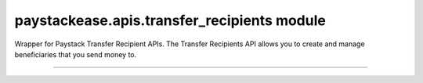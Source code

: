 paystackease.apis.transfer\_recipients module
---------------------------------------------

.. :py:currentmodule:: paystackease.apis.transfer_recipients


Wrapper for Paystack Transfer Recipient APIs. The Transfer Recipients API allows you to create and manage beneficiaries that you send money to.

-------------------------------------------------------------

.. py:class:: TransferRecipientsClientAPI(secret_key: str = None)

    Bases: :py:class:`~paystackease.base.PayStackBaseClientAPI`

    Paystack Transfer Recipients API Reference: `Transfer Recipients`_

    .. py:method:: bulk_create_transfer_recipient(batch: List[Dict[str, str]])→ dict

        Create multiple transfer recipients in batches.

        :param batch: A list of transfer recipient dict keys [ { ``type``, ``name``, ``account_number``, ``bank_code``, ``currency`` etc. }]
        :type batch: List[Dict[str, str]]

        :return: The response from the API
        :rtype: dict

    .. py:method:: create_transfer_recipients(recipient_type: str, recipient_name: str, account_number: str, bank_code: str, description: str | None = None, currency: str | None = None, authorization_code: str | None = None, metadata: Dict[str, str] | None = None)→ dict

        Create a transfer recipient

        :param recipient_type: The type of transfer recipient:[ ``nuban`` | ``ghipss`` | ``mobile_money`` | ``basa`` ]
        :type recipient_type: str
        :param recipient_name: The name of the transfer recipient according to their registration
        :type recipient_name: str
        :param account_number: transfer recipient’s account number. Required for all recipient types except authorization
        :type account_number: str
        :param bank_code: transfer recipient’s bank code. Required for all recipient types except authorization
        :type bank_code: str
        :param description:
        :type description: str, optional
        :param currency:
        :type currency: str, optional
        :param authorization_code: transfer recipient’s authorization code from previous transaction
        :type authorization_code: str, optional
        :param metadata:
        :type metadata: dict, optional

        :return: The response from the API
        :rtype: dict

    .. py:method:: delete_transfer_recipient(id_or_code: str)→ dict

        Delete a transfer recipient

        :param id_or_code: The id or code of the transfer recipient
        :type id_or_code: str

        :return: The response from the API
        :rtype: dict

    .. py:method:: fetch_transfer_recipient(id_or_code: str)→ dict

        Fetch details of a transfer recipient

        :param id_or_code: The id or code of the transfer recipient
        :type id_or_code: str

        :return: The response from the API
        :rtype: dict

    .. py:method:: list_transfer_recipients(per_page: int | None = None, page: int | None = None, from_date: date | None = None, to_date: date | None = None)→ dict

        List of all transfer recipients

        :param per_page: The number of records to return per page.
        :type per_page: int, optional
        :param page: The page to return.
        :type page: int, optional
        :param from_date: The customer's from date.
        :type from_date: date, optional
        :param to_date: The customer's to date.
        :type to_date: date, optional

        :return: The response from the API
        :rtype: dict

    .. py:method:: update_transfer_recipient(id_or_code: str, recipient_name: str, recipient_email: str | None = None)→ dict

        Update a transfer recipient

        :param id_or_code:
        :type id_or_code: str
        :param recipient_name:
        :type recipient_name: str
        :param recipient_email:
        :type recipient_email: str

        :return: The response from the API
        :rtype: dict


.. _Transfer Recipients: https://paystack.com/docs/api/transfer-recipient/
